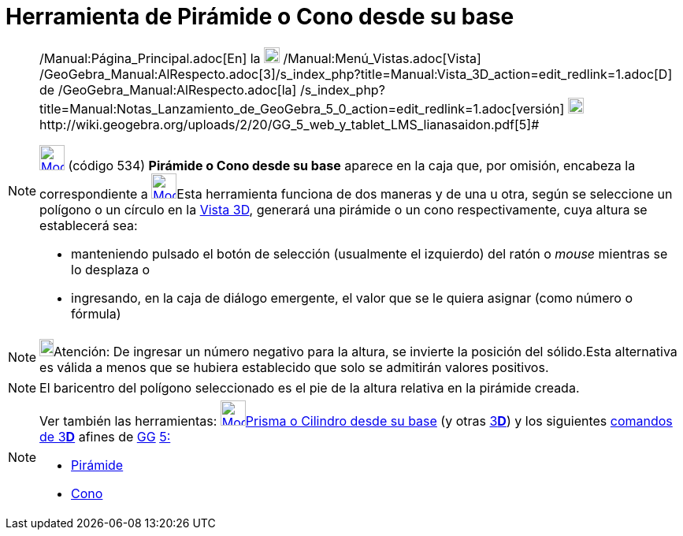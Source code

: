 = Herramienta de Pirámide o Cono desde su base
:page-en: tools/Extrude_to_Pyramid_or_Cone
ifdef::env-github[:imagesdir: /es/modules/ROOT/assets/images]

[NOTE]
====

[.small]#http://wiki.geogebra.org/uploads/2/20/GG_5_web_y_tablet_LMS_lianasaidon.pdf[image:20px-GGb5.png[GGb5.png,width=20,height=18]]
/Manual:Página_Principal.adoc[En] la image:20px-Menu_view_graphics3D.png[Menu view graphics3D.png,width=20,height=20]
/Manual:Menú_Vistas.adoc[Vista]
/GeoGebra_Manual:AlRespecto.adoc[3]/s_index_php?title=Manual:Vista_3D_action=edit_redlink=1.adoc[[.kcode]#D#] de
/GeoGebra_Manual:AlRespecto.adoc[la]
/s_index_php?title=Manual:Notas_Lanzamiento_de_GeoGebra_5_0_action=edit_redlink=1.adoc[versión]
http://wiki.geogebra.org/uploads/a/a4/Gu%C3%ADa_Tablets%25Win_8_.pdf[image:20px-View-graphics3D24.png[View-graphics3D24.png,width=20,height=20]]http://wiki.geogebra.org/uploads/2/20/GG_5_web_y_tablet_LMS_lianasaidon.pdf[5]#

xref:/Herramientas_3D.adoc[image:32px-Mode_conify.svg.png[Mode conify.svg,width=32,height=32]] (código 534) *Pirámide o
Cono desde su base* aparece en la caja que, por omisión, encabeza la correspondiente a
xref:/tools/Pirámide.adoc[image:32px-Mode_pyramid.svg.png[Mode pyramid.svg,width=32,height=32]]Esta herramienta funciona
de dos maneras y de una u otra, según se seleccione un polígono o un círculo en la xref:/Vista_3D.adoc[Vista 3D],
generará una pirámide o un cono respectivamente, cuya altura se establecerá sea:

* manteniendo pulsado el botón de selección (usualmente el izquierdo) del ratón o _mouse_ mientras se lo desplaza o
* ingresando, en la caja de diálogo emergente, el valor que se le quiera asignar (como número o fórmula)

====

[NOTE]
====

image:18px-Bulbgraph.png[Bulbgraph.png,width=18,height=22]Atención: De ingresar un número negativo para la altura, se
invierte la posición del sólido.Esta alternativa es válida a menos que se hubiera establecido que solo se admitirán
valores positivos.

====

[NOTE]
====

El baricentro del polígono seleccionado es el pie de la altura relativa en la pirámide creada.

====

[NOTE]
====

Ver también las herramientas: xref:/tools/Prisma_o_Cilindro_desde_su_base.adoc[image:32px-Mode_extrusion.svg.png[Mode
extrusion.svg,width=32,height=32]]xref:/tools/Prisma_o_Cilindro_desde_su_base.adoc[Prisma o Cilindro desde su base] (y
otras xref:/Herramientas_3D.adoc[3]xref:/Vista_3D.adoc[*[.kcode]#D#*]) y los siguientes
xref:/commands/Comandos_de_3D.adoc[comandos de 3]xref:/Vista_3D.adoc[*[.kcode]#D#*] afines de
xref:/Notas_Lanzamiento_de_GeoGebra_5_0.adoc[GG]
http://wiki.geogebra.org/uploads/2/20/GG_5_web_y_tablet_LMS_lianasaidon.pdf[5:]

* xref:/commands/Pirámide.adoc[Pirámide]
* xref:/commands/Cono.adoc[Cono]
====
